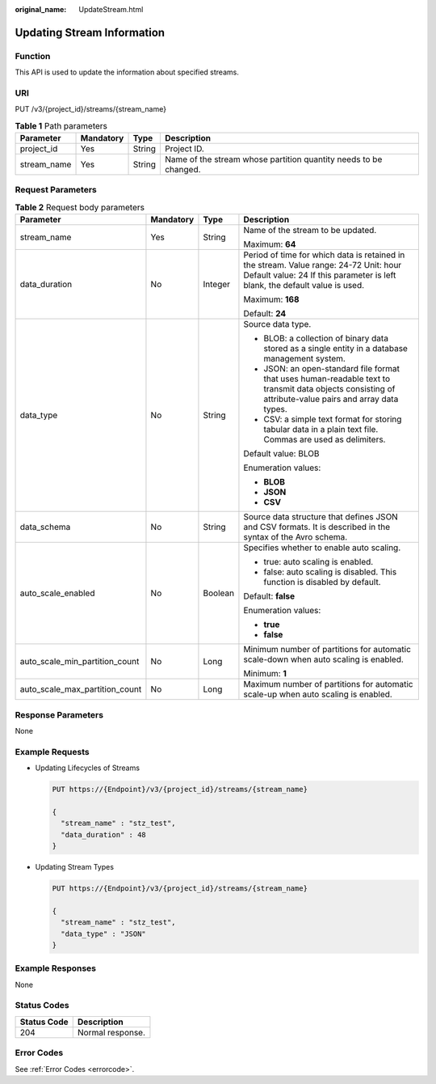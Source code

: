 :original_name: UpdateStream.html

.. _UpdateStream:

Updating Stream Information
===========================

Function
--------

This API is used to update the information about specified streams.

URI
---

PUT /v3/{project_id}/streams/{stream_name}

.. table:: **Table 1** Path parameters

   +-------------+-----------+--------+------------------------------------------------------------------+
   | Parameter   | Mandatory | Type   | Description                                                      |
   +=============+===========+========+==================================================================+
   | project_id  | Yes       | String | Project ID.                                                      |
   +-------------+-----------+--------+------------------------------------------------------------------+
   | stream_name | Yes       | String | Name of the stream whose partition quantity needs to be changed. |
   +-------------+-----------+--------+------------------------------------------------------------------+

Request Parameters
------------------

.. table:: **Table 2** Request body parameters

   +--------------------------------+-----------------+-----------------+----------------------------------------------------------------------------------------------------------------------------------------------------------------------+
   | Parameter                      | Mandatory       | Type            | Description                                                                                                                                                          |
   +================================+=================+=================+======================================================================================================================================================================+
   | stream_name                    | Yes             | String          | Name of the stream to be updated.                                                                                                                                    |
   |                                |                 |                 |                                                                                                                                                                      |
   |                                |                 |                 | Maximum: **64**                                                                                                                                                      |
   +--------------------------------+-----------------+-----------------+----------------------------------------------------------------------------------------------------------------------------------------------------------------------+
   | data_duration                  | No              | Integer         | Period of time for which data is retained in the stream. Value range: 24-72 Unit: hour Default value: 24 If this parameter is left blank, the default value is used. |
   |                                |                 |                 |                                                                                                                                                                      |
   |                                |                 |                 | Maximum: **168**                                                                                                                                                     |
   |                                |                 |                 |                                                                                                                                                                      |
   |                                |                 |                 | Default: **24**                                                                                                                                                      |
   +--------------------------------+-----------------+-----------------+----------------------------------------------------------------------------------------------------------------------------------------------------------------------+
   | data_type                      | No              | String          | Source data type.                                                                                                                                                    |
   |                                |                 |                 |                                                                                                                                                                      |
   |                                |                 |                 | -  BLOB: a collection of binary data stored as a single entity in a database management system.                                                                      |
   |                                |                 |                 |                                                                                                                                                                      |
   |                                |                 |                 | -  JSON: an open-standard file format that uses human-readable text to transmit data objects consisting of attribute-value pairs and array data types.               |
   |                                |                 |                 |                                                                                                                                                                      |
   |                                |                 |                 | -  CSV: a simple text format for storing tabular data in a plain text file. Commas are used as delimiters.                                                           |
   |                                |                 |                 |                                                                                                                                                                      |
   |                                |                 |                 | Default value: BLOB                                                                                                                                                  |
   |                                |                 |                 |                                                                                                                                                                      |
   |                                |                 |                 | Enumeration values:                                                                                                                                                  |
   |                                |                 |                 |                                                                                                                                                                      |
   |                                |                 |                 | -  **BLOB**                                                                                                                                                          |
   |                                |                 |                 |                                                                                                                                                                      |
   |                                |                 |                 | -  **JSON**                                                                                                                                                          |
   |                                |                 |                 |                                                                                                                                                                      |
   |                                |                 |                 | -  **CSV**                                                                                                                                                           |
   +--------------------------------+-----------------+-----------------+----------------------------------------------------------------------------------------------------------------------------------------------------------------------+
   | data_schema                    | No              | String          | Source data structure that defines JSON and CSV formats. It is described in the syntax of the Avro schema.                                                           |
   +--------------------------------+-----------------+-----------------+----------------------------------------------------------------------------------------------------------------------------------------------------------------------+
   | auto_scale_enabled             | No              | Boolean         | Specifies whether to enable auto scaling.                                                                                                                            |
   |                                |                 |                 |                                                                                                                                                                      |
   |                                |                 |                 | -  true: auto scaling is enabled.                                                                                                                                    |
   |                                |                 |                 |                                                                                                                                                                      |
   |                                |                 |                 | -  false: auto scaling is disabled. This function is disabled by default.                                                                                            |
   |                                |                 |                 |                                                                                                                                                                      |
   |                                |                 |                 | Default: **false**                                                                                                                                                   |
   |                                |                 |                 |                                                                                                                                                                      |
   |                                |                 |                 | Enumeration values:                                                                                                                                                  |
   |                                |                 |                 |                                                                                                                                                                      |
   |                                |                 |                 | -  **true**                                                                                                                                                          |
   |                                |                 |                 |                                                                                                                                                                      |
   |                                |                 |                 | -  **false**                                                                                                                                                         |
   +--------------------------------+-----------------+-----------------+----------------------------------------------------------------------------------------------------------------------------------------------------------------------+
   | auto_scale_min_partition_count | No              | Long            | Minimum number of partitions for automatic scale-down when auto scaling is enabled.                                                                                  |
   |                                |                 |                 |                                                                                                                                                                      |
   |                                |                 |                 | Minimum: **1**                                                                                                                                                       |
   +--------------------------------+-----------------+-----------------+----------------------------------------------------------------------------------------------------------------------------------------------------------------------+
   | auto_scale_max_partition_count | No              | Long            | Maximum number of partitions for automatic scale-up when auto scaling is enabled.                                                                                    |
   +--------------------------------+-----------------+-----------------+----------------------------------------------------------------------------------------------------------------------------------------------------------------------+

Response Parameters
-------------------

None

Example Requests
----------------

-  Updating Lifecycles of Streams

   .. code-block:: text

      PUT https://{Endpoint}/v3/{project_id}/streams/{stream_name}

      {
        "stream_name" : "stz_test",
        "data_duration" : 48
      }

-  Updating Stream Types

   .. code-block:: text

      PUT https://{Endpoint}/v3/{project_id}/streams/{stream_name}

      {
        "stream_name" : "stz_test",
        "data_type" : "JSON"
      }

Example Responses
-----------------

None

Status Codes
------------

=========== ================
Status Code Description
=========== ================
204         Normal response.
=========== ================

Error Codes
-----------

See :ref:`Error Codes <errorcode>`.
